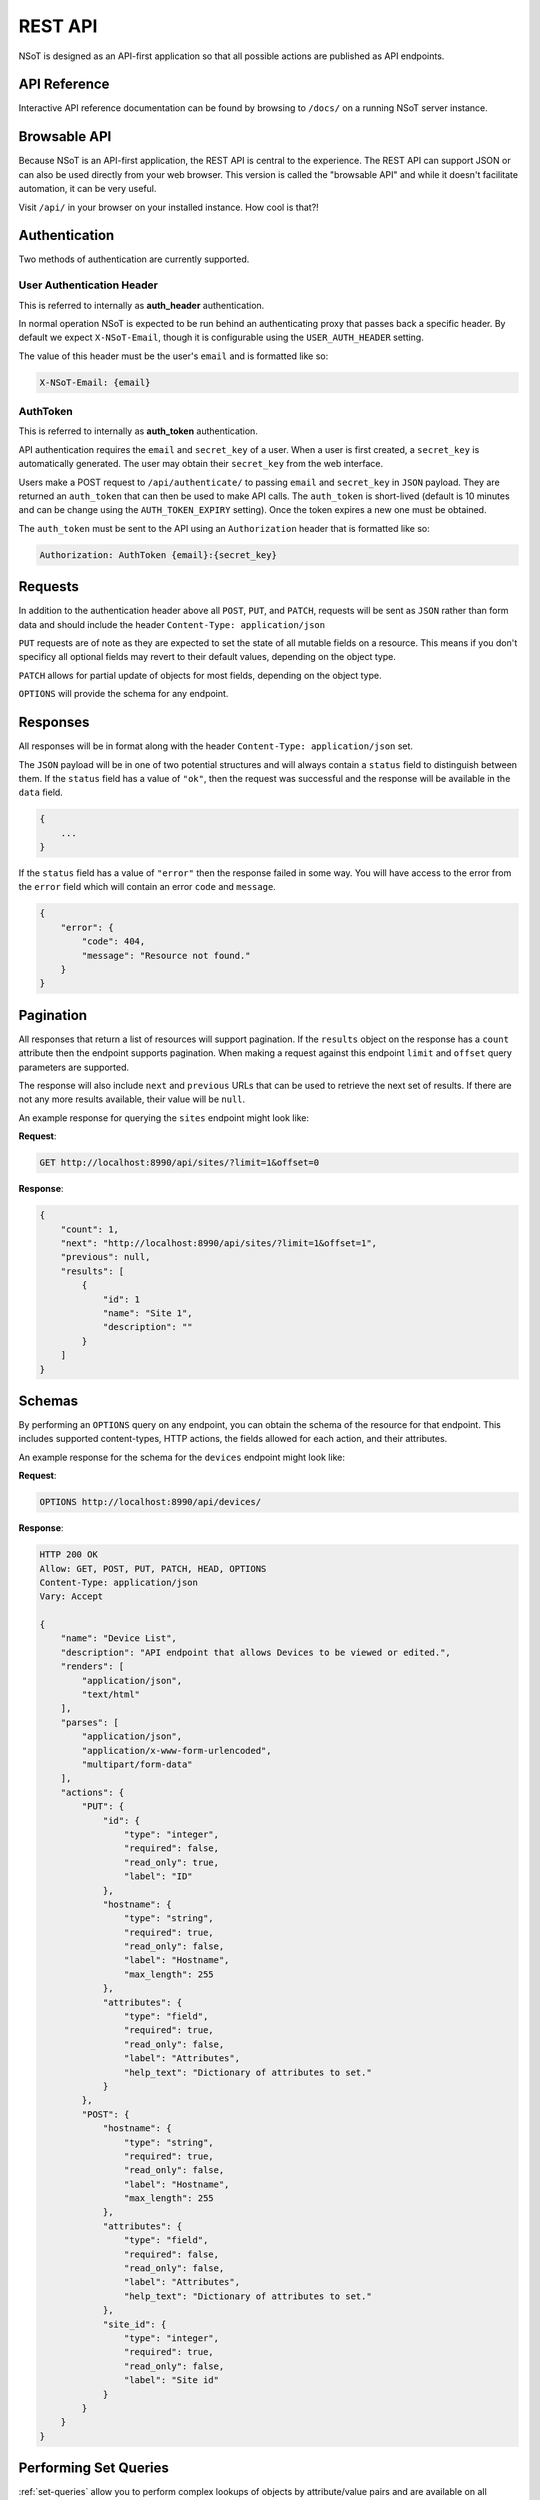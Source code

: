 ########
REST API
########

NSoT is designed as an API-first application so that all possible actions are
published as API endpoints.

.. _api-ref:

API Reference
=============

Interactive API reference documentation can be found by browsing to ``/docs/``
on a running NSoT server instance.

.. _browsable-api:

Browsable API
=============

Because NSoT is an API-first application, the REST API is central to the
experience. The REST API can support JSON or can also be used directly from
your web browser. This version is called the "browsable API" and while it
doesn't facilitate automation, it can be very useful.

Visit ``/api/`` in your browser on your installed instance. How cool is that?!

.. _api-auth:

Authentication
==============

Two methods of authentication are currently supported.

.. _api-auth_header:

User Authentication Header
--------------------------

This is referred to internally as **auth_header** authentication.

In normal operation NSoT is expected to be run behind an authenticating proxy
that passes back a specific header. By default we expect ``X-NSoT-Email``,
though it is configurable using the ``USER_AUTH_HEADER`` setting.

The value of this header must be the user's ``email`` and is formatted like
so:

.. code-block:: javascript

    X-NSoT-Email: {email}

.. _api-auth_token:

AuthToken
---------

This is referred to internally as **auth_token** authentication.

API authentication requires the ``email`` and ``secret_key``
of a user. When a user is first created, a ``secret_key`` is automatically
generated. The user may obtain their ``secret_key`` from the web interface.

Users make a POST request to ``/api/authenticate/`` to passing ``email`` and
``secret_key`` in ``JSON`` payload. They are returned an ``auth_token`` that can
then be used to make API calls. The ``auth_token`` is short-lived (default is
10 minutes and can be change using the ``AUTH_TOKEN_EXPIRY`` setting). Once the
token expires a new one must be obtained.

The ``auth_token`` must be sent to the API using an ``Authorization`` header
that is formatted like so:

.. code-block:: javascript

    Authorization: AuthToken {email}:{secret_key}

Requests
========

In addition to the authentication header above all ``POST``, ``PUT``, and
``PATCH``, requests will be sent as ``JSON`` rather than form data and should
include the header ``Content-Type: application/json``

``PUT`` requests are of note as they are expected to set the state of all
mutable fields on a resource. This means if you don't specificy all optional
fields may revert to their default values, depending on the object type.

``PATCH`` allows for partial update of objects for most fields, depending on
the object type.

``OPTIONS`` will provide the schema for any endpoint.

Responses
=========

All responses will be in format along with the header ``Content-Type:
application/json`` set.

The ``JSON`` payload will be in one of two potential structures and will always
contain a ``status`` field to distinguish between them. If the ``status`` field
has a value of ``"ok"``, then the request was successful and the response will
be available in the ``data`` field.

.. code-block:: javascript

    {
        ...
    }

If the ``status`` field has a value of ``"error"`` then the response failed
in some way. You will have access to the error from the ``error`` field which
will contain an error ``code`` and ``message``.

.. code-block:: javascript

    {
        "error": {
            "code": 404,
            "message": "Resource not found."
        }
    }

Pagination
==========

All responses that return a list of resources will support pagination. If the
``results`` object on the response has a ``count`` attribute then the endpoint
supports pagination. When making a request against this endpoint ``limit`` and
``offset`` query parameters are supported.

The response will also include ``next`` and ``previous`` URLs that can be used
to retrieve the next set of results. If there are not any more results
available, their value will be ``null``.

An example response for querying the ``sites`` endpoint might look like:

**Request**:

.. code-block:: http

    GET http://localhost:8990/api/sites/?limit=1&offset=0

**Response**:

.. code-block:: javascript

    {
        "count": 1,
        "next": "http://localhost:8990/api/sites/?limit=1&offset=1",
        "previous": null,
        "results": [
            {
                "id": 1
                "name": "Site 1",
                "description": ""
            }
        ]
    }

Schemas
=======

By performing an ``OPTIONS`` query on any endpoint, you can obtain the schema
of the resource for that endpoint. This includes supported content-types, HTTP
actions, the fields allowed for each action, and their attributes.

An example response for the schema for the ``devices`` endpoint might look like:

**Request**:

.. code-block:: http

    OPTIONS http://localhost:8990/api/devices/

**Response**:

.. code-block:: javascript

    HTTP 200 OK
    Allow: GET, POST, PUT, PATCH, HEAD, OPTIONS
    Content-Type: application/json
    Vary: Accept

    {
        "name": "Device List",
        "description": "API endpoint that allows Devices to be viewed or edited.",
        "renders": [
            "application/json",
            "text/html"
        ],
        "parses": [
            "application/json",
            "application/x-www-form-urlencoded",
            "multipart/form-data"
        ],
        "actions": {
            "PUT": {
                "id": {
                    "type": "integer",
                    "required": false,
                    "read_only": true,
                    "label": "ID"
                },
                "hostname": {
                    "type": "string",
                    "required": true,
                    "read_only": false,
                    "label": "Hostname",
                    "max_length": 255
                },
                "attributes": {
                    "type": "field",
                    "required": true,
                    "read_only": false,
                    "label": "Attributes",
                    "help_text": "Dictionary of attributes to set."
                }
            },
            "POST": {
                "hostname": {
                    "type": "string",
                    "required": true,
                    "read_only": false,
                    "label": "Hostname",
                    "max_length": 255
                },
                "attributes": {
                    "type": "field",
                    "required": false,
                    "read_only": false,
                    "label": "Attributes",
                    "help_text": "Dictionary of attributes to set."
                },
                "site_id": {
                    "type": "integer",
                    "required": true,
                    "read_only": false,
                    "label": "Site id"
                }
            }
        }
    }

.. _api-set-queries:

Performing Set Queries
======================

:ref:`set-queries` allow you to perform complex lookups of objects by
attribute/value pairs and are available on all :ref:`resources` at the
``/api/:resource/query/`` list endpoint for a given resource type.

To perform a set query you must perform a ``GET`` request to the query endpoint
providing the set query string as a value to the ``query`` argument.

For example:

**Request**:

.. code-block:: http

   GET /api/devices/query/?query=vendor=juniper

**Response**:

.. code-block:: javascript

    HTTP 200 OK
    Allow: GET, HEAD, OPTIONS
    Content-Type: application/json
    Vary: Accept

    [
        {
            "attributes": {
                "owner": "jathan",
                "vendor": "juniper",
                "hw_type": "router",
                "metro": "lax"
            },
            "hostname": "lax-r2",
            "site_id": 1,
            "id": 2
        },
        {
            "attributes": {
                "owner": "jathan",
                "vendor": "juniper",
                "hw_type": "router",
                "metro": "iad"
            },
            "hostname": "iad-r1",
            "site_id": 1,
            "id": 5
        }
    ]

The optional ``unique`` argument can also be provided in order to ensure only
a single object is returned, otherwise an error is returned.

**Request**:

.. code-block:: http

   GET /api/devices/query/?query=metro=iad&unique=true

**Response**:

.. code-block:: javascript

    HTTP 200 OK
    Allow: GET, HEAD, OPTIONS
    Content-Type: application/json
    Vary: Accept

    [
        {
            "attributes": {
                "owner": "jathan",
                "vendor": "juniper",
                "hw_type": "router",
                "metro": "iad"
            },
            "hostname": "iad-r1",
            "site_id": 1,
            "id": 5
        }
    ]

If multiple results match the query, when ``unique`` has been specified,
an error will be returned.

**Request**:

.. code-block:: http

   GET /api/devices/query/?query=vendor=juniper

**Response**:

.. code-block:: javascript

    HTTP 400 Bad Request
    Allow: GET, HEAD, OPTIONS
    Content-Type: application/json
    Vary: Accept

    {
        "error": {
            "message": {
                "query": "Query returned 2 results, but exactly 1 expected"
            },
            "code": 400
        }
    }

Resthooks
=========

NSoT implements resthooks_ for subscribing to adds, changes, and removals of
resource types. To do this, the hook needs to be created with a valid event
name and target to receive the update

.. _resthooks: http://resthooks.org/

Event names are in the format of ``resource_name.action``. Current valid
actions are:

* ``added``
* ``changed``
* ``removed``

Creating a hook:

.. code-block:: http

    POST /api/hooks/

.. code-block:: javascript

    {
        "event": "network.added",
        "target": "http://netwatcher.company.com"
    }

Checking details of a hook:

.. code-block:: http

    GET /api/hooks/:id

.. code-block:: javascript

    {
        "id": 2,
        "created": "2016-11-06T01:15:32.259000",
        "updated": "2016-11-06T01:16:50.925442",
        "event": "network.added",
        "target": "http://localhost:8888",
        "user": 1
    }

Payload target server can expect to receive:

.. code-block:: http

    POST /

.. code-block:: javascript

    {
        "hook": {
            "target": "http://localhost:8888",
            "id": 2,
            "event": "network.added"
        },
        "data": {
            "parent_id": 6,
            "state": "allocated",
            "prefix_length": 16,
            "is_ip": false,
            "ip_version": "4",
            "network_address": "192.168.0.0",
            "attributes": {},
            "site_id": 1,
            "id": 7
        }
    }

Things to note
--------------

* Pushes will not retry currently
